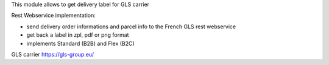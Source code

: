 This module allows to get delivery label for GLS carrier

Rest Webservice implementation:

- send delivery order informations and parcel info to the French GLS rest webservice
- get back a label in zpl, pdf or png format
- implements Standard (B2B) and Flex (B2C)

GLS carrier https://gls-group.eu/
